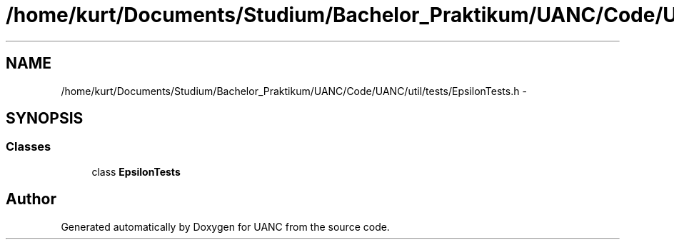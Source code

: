 .TH "/home/kurt/Documents/Studium/Bachelor_Praktikum/UANC/Code/UANC/util/tests/EpsilonTests.h" 3 "Sun Mar 26 2017" "Version 0.1" "UANC" \" -*- nroff -*-
.ad l
.nh
.SH NAME
/home/kurt/Documents/Studium/Bachelor_Praktikum/UANC/Code/UANC/util/tests/EpsilonTests.h \- 
.SH SYNOPSIS
.br
.PP
.SS "Classes"

.in +1c
.ti -1c
.RI "class \fBEpsilonTests\fP"
.br
.in -1c
.SH "Author"
.PP 
Generated automatically by Doxygen for UANC from the source code\&.
